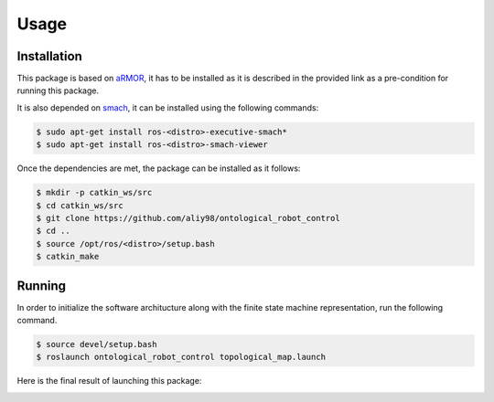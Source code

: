 Usage
=====

Installation
------------
This package is based on `aRMOR <https://github.com/EmaroLab/armor>`_, it has to be installed as it is described
in the provided link as a pre-condition for running this package. 

It is also depended on `smach <http://wiki.ros.org/smach>`_, it can be installed using the following commands:

.. code-block:: console

   $ sudo apt-get install ros-<distro>-executive-smach*
   $ sudo apt-get install ros-<distro>-smach-viewer

Once the dependencies are met, the package can be installed as it follows:

.. code-block:: console

   $ mkdir -p catkin_ws/src
   $ cd catkin_ws/src
   $ git clone https://github.com/aliy98/ontological_robot_control
   $ cd ..
   $ source /opt/ros/<distro>/setup.bash
   $ catkin_make

Running
--------

In order to initialize the software architucture along with the finite state machine representation, run the following command.

.. code-block:: console

   $ source devel/setup.bash
   $ roslaunch ontological_robot_control topological_map.launch

Here is the final result of launching this package:

.. image:: diagrams/result.gif
  :width: 800
  :align: center
  :alt: result


